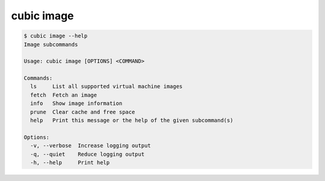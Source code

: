 .. _ref_cubic_image:

cubic image
===========

.. code-block::

    $ cubic image --help
    Image subcommands

    Usage: cubic image [OPTIONS] <COMMAND>

    Commands:
      ls     List all supported virtual machine images
      fetch  Fetch an image
      info   Show image information
      prune  Clear cache and free space
      help   Print this message or the help of the given subcommand(s)

    Options:
      -v, --verbose  Increase logging output
      -q, --quiet    Reduce logging output
      -h, --help     Print help
